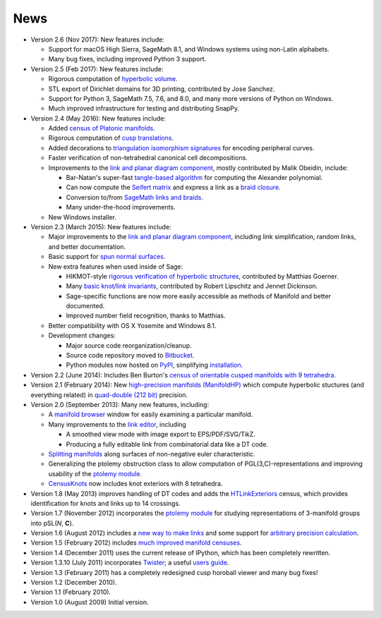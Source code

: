 .. SnapPy news

============
News
============

* Version 2.6 (Nov 2017): New features include:

  - Support for macOS High Sierra, SageMath 8.1, and Windows systems
    using non-Latin alphabets.

  - Many bug fixes, including improved Python 3 support.

* Version 2.5 (Feb 2017): New features include:

  - Rigorous computation of `hyperbolic volume
    <manifold.html#snappy.Manifold.volume>`_.

  - STL export of Dirichlet domains for 3D printing, contributed by
    Jose Sanchez.

  - Support for Python 3, SageMath 7.5, 7.6, and 8.0, and many more 
    versions of Python on Windows.

  - Much improved infrastructure for testing and distributing SnapPy.

* Version 2.4 (May 2016): New features include:

  - Added `census of Platonic manifolds <platonic_census.html>`_. 

  - Rigorous computation of `cusp translations <manifold.html#snappy.Manifold.cusp_translations>`_.  
  
  - Added decorations to `triangulation isomorphism signatures
    <manifold.html#snappy.Manifold.triangulation_isosig>`_ for
    encoding peripheral curves.
    
  - Faster verification of non-tetrahedral canonical cell decompositions.
  
  - Improvements to the `link and planar diagram component
    <spherogram.html>`_, mostly contributed by Malik Obeidin, include:

    * Bar-Natan's super-fast `tangle-based algorithm
      <http://www.math.toronto.edu/drorbn/Talks/Aarhus-1507/>`_ for
      computing the Alexander polynomial.

    * Can now compute the `Seifert matrix
      <spherogram.html#spherogram.Link.seifert_matrix>`_ and express a
      link as a `braid closure <spherogram.html#spherogram.Link.braid_word>`_.

    * Conversion to/from `SageMath links and braids
      <spherogram.html#spherogram.Link.sage_link>`_.

    * Many under-the-hood improvements.  
    
  - New Windows installer. 

* Version 2.3 (March 2015):  New features include:

  - Major improvements to the `link and planar diagram component
    <spherogram.html>`_, including link simplification, random links,
    and better documentation.

  - Basic support for `spun normal surfaces
    <manifold.html#snappy.Manifold.normal_boundary_slopes>`_.

  - New extra features when used inside of Sage:

    * HIKMOT-style `rigorous verification of hyperbolic structures
      <verify.html>`_, 
      contributed by Matthias Goerner.  
      
    * Many `basic knot/link invariants
      <spherogram.html#the-link-class>`_, contributed by Robert
      Lipschitz and Jennet Dickinson.

    * Sage-specific functions are now more easily accessible as
      methods of Manifold and better documented.

    * Improved number field recognition, thanks to Matthias.  
      
  - Better compatibility with OS X Yosemite and Windows 8.1.

  - Development changes:

    * Major source code reorganization/cleanup.  

    * Source code repository moved to `Bitbucket
      <https://bitbucket.org/t3m>`_.

    * Python modules now hosted on `PyPI
      <https://pypi.python.org/pypi>`_, simplifying `installation <installing.html>`_.  

* Version 2.2 (June 2014): Includes Ben Burton's `census of
  orientable cusped manifolds with 9 tetrahedra. <http://arxiv.org/abs/1405.2695>`_

* Version 2.1 (February 2014): New `high-precision manifolds
  (ManifoldHP) <manifoldhp.html>`_ which compute hyperbolic stuctures
  (and everything related) in `quad-double (212 bit) <http://web.mit.edu/tabbott/Public/quaddouble-debian/qd-2.3.4-old/docs/qd.pdf>`_
  precision.

* Version 2.0 (September 2013): Many new features, including:

  - A `manifold browser <manifold.html#snappy.Manifold.browse>`_
    window for easily examining a particular manifold.  

  - Many improvements to the `link editor <plink.html#using-snappy-s-link-editor>`_, including

    * A smoothed view mode with image export to EPS/PDF/SVG/TikZ.

    * Producing a fully editable link from combinatorial data like a DT
      code. 
 
  - `Splitting manifolds <manifold.html#snappy.Manifold.split>`_ along surfaces of non-negative euler
    characteristic. 

  - Generalizing the ptolemy obstruction class to allow computation of
    PGL(3,C)-representations and improving usability of the `ptolemy module
    <http://www.unhyperbolic.org/ptolemy.html>`_.	     

  - `CensusKnots <censuses.html#snappy.CensusKnots>`_ now includes
    knot exteriors with 8 tetrahedra.  

* Version 1.8 (May 2013) improves handling of DT codes and adds the
  `HTLinkExteriors <censuses.html#snappy.HTLinkExteriors>`_ census,
  which provides identification for knots and links up to 14 crossings.

* Version 1.7 (November 2012) incorporates the `ptolemy module
  <http://www.unhyperbolic.org/ptolemy.html>`_ for studying
  representations of 3-manifold groups into pSL(*N*, **C**).  

* Version 1.6 (August 2012) includes a `new way to make links
  <spherogram.html>`_ and some support for `arbitrary precision calculation <snap.html>`_.  

* Version 1.5 (February 2012) includes `much improved manifold
  censuses <censuses.html>`_.  

* Version 1.4 (December 2011) uses the current release of IPython, which has been completely rewritten.

*  Version 1.3.10 (July 2011) incorporates `Twister
   <http://bitbucket.org//Mark_Bell/twister/>`_; a useful `users guide <http://bitbucket.org//Mark_Bell/twister/raw/tip/docs/Twister.pdf>`_.

* Version 1.3 (February 2011) has a completely redesigned cusp horoball viewer and many bug fixes!

* Version 1.2 (December 2010).

* Version 1.1 (February 2010).

* Version 1.0 (August 2009) Initial version. 
